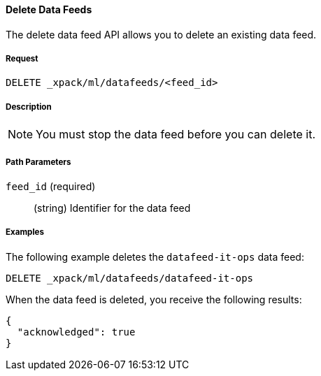 //lcawley Verified example output 2017-04-11
[[ml-delete-datafeed]]
==== Delete Data Feeds

The delete data feed API allows you to delete an existing data feed.

===== Request

`DELETE _xpack/ml/datafeeds/<feed_id>`

===== Description

NOTE: You must stop the data feed before you can delete it.

===== Path Parameters

`feed_id` (required)::
  (string) Identifier for the data feed
////
===== Responses

200
(EmptyResponse) The cluster has been successfully deleted
404
(BasicFailedReply) The cluster specified by {cluster_id} cannot be found (code: clusters.cluster_not_found)
412
(BasicFailedReply) The Elasticsearch cluster has not been shutdown yet (code: clusters.cluster_plan_state_error)
////

===== Examples

The following example deletes the `datafeed-it-ops` data feed:

[source,js]
--------------------------------------------------
DELETE _xpack/ml/datafeeds/datafeed-it-ops
--------------------------------------------------
// CONSOLE
// TEST[skip:todo]

When the data feed is deleted, you receive the following results:
----
{
  "acknowledged": true
}
----
